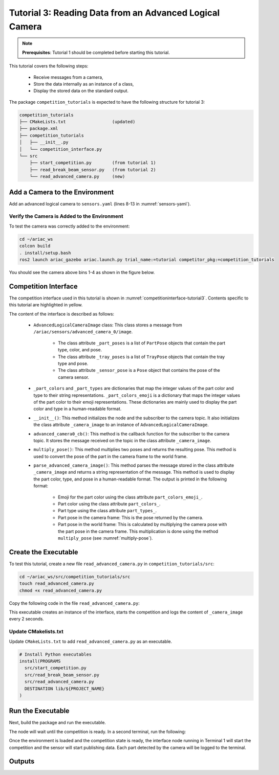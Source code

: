 
.. _TUTORIAL_3:

=========================================================
Tutorial 3: Reading Data from an Advanced Logical Camera
=========================================================

.. note::
  **Prerequisites**: Tutorial 1 should be completed before starting this tutorial.

This tutorial covers the following steps:

  - Receive messages from a camera, 
  - Store the data internally as an instance of a class,
  - Display the stored data on the standard output.

The package ``competition_tutorials`` is expected to have the following structure for tutorial 3:

.. code-block:: bash
    
    competition_tutorials
    ├── CMakeLists.txt                  (updated)
    ├── package.xml
    ├── competition_tutorials
    │   ├── __init__.py
    │   └── competition_interface.py
    └── src
        ├── start_competition.py        (from tutorial 1)
        ├── read_break_beam_sensor.py   (from tutorial 2)
        └── read_advanced_camera.py     (new)


Add a Camera to the Environment
--------------------------------

Add an advanced logical camera to  ``sensors.yaml`` (lines 8-13 in :numref:`sensors-yaml`). 

.. code-block:: yaml
    :caption: sensors.yaml
    :name: sensors-yaml
    :emphasize-lines: 8, 9, 10, 11, 12, 13
    :linenos:
    
    sensors:
      breakbeam_0:
        type: break_beam
        visualize_fov: true
        pose:
          xyz: [-0.36, 3.5, 0.88]
          rpy: [0, 0, pi]
      advanced_camera_0:
        type: advanced_logical_camera
        visualize_fov: true
        pose:
          xyz: [-2.286, 2.96, 1.8]
          rpy: [pi, pi/2, 0]




Verify the Camera is Added to the Environment
^^^^^^^^^^^^^^^^^^^^^^^^^^^^^^^^^^^^^^^^^^^^^^

To test  the camera was correctly added to the environment:

.. code-block:: bash

  cd ~/ariac_ws
  colcon build
  . install/setup.bash
  ros2 launch ariac_gazebo ariac.launch.py trial_name:=tutorial competitor_pkg:=competition_tutorials


You should see the camera above bins 1-4 as shown in the figure below.

.. _fig-advanced-camera-0:
.. figure:: ../images/tutorial3/advanced_camera_0.jpg
   :align: center

    


Competition Interface
--------------------------------

The competition interface used in this tutorial is shown in :numref:`competitioninterface-tutorial3`. Contents specific to this tutorial are highlighted in yellow.


.. code-block:: python
    :caption: Competition interface for tutorial 3
    :name: competitioninterface-tutorial3
    :emphasize-lines: 2, 3, 5, 7, 11-14, 19-26, 39-45, 47-53
    :linenos:

    import rclpy
    import PyKDL
    from dataclasses import dataclass
    from rclpy.node import Node
    from rclpy.qos import qos_profile_sensor_data
    from rclpy.parameter import Parameter
    from geometry_msgs.msg import Pose

    from ariac_msgs.msg import (
        CompetitionState,
        Part,
        AdvancedLogicalCameraImage as AdvancedLogicalCameraImageMsg,
        PartPose as PartPoseMsg,
        KitTrayPose as KitTrayPoseMsg,
    )

    from std_srvs.srv import Trigger

    @dataclass
    class AdvancedLogicalCameraImage:
    '''
    Class to store information about a AdvancedLogicalCameraImageMsg.
    '''
        _part_poses: PartPoseMsg
        _tray_poses: KitTrayPoseMsg
        _sensor_pose: Pose

    class CompetitionInterface(Node):
        '''
        Class for a competition interface node.

        Args:
            Node (rclpy.node.Node): Parent class for ROS nodes

        Raises:
            KeyboardInterrupt: Exception raised when the user uses Ctrl+C to kill a process
        '''

        _part_colors = {
            PartMsg.RED: 'red',
            PartMsg.BLUE: 'blue',
            PartMsg.GREEN: 'green',
            PartMsg.ORANGE: 'orange',
            PartMsg.PURPLE: 'purple',
        }
        '''Dictionary for converting part colors int to strings'''

        _part_colors_emoji = {
            PartMsg.RED: '🟥',
            PartMsg.BLUE: '🟦',
            PartMsg.GREEN: '🟩',
            PartMsg.ORANGE: '🟧',
            PartMsg.PURPLE: '🟪',
        }
        '''Dictionary for converting part colors int to emoji'''

        _part_types = {
            PartMsg.BATTERY: 'battery',
            PartMsg.PUMP: 'pump',
            PartMsg.REGULATOR: 'regulator',
            PartMsg.SENSOR: 'sensor',
        }
        '''Dictionary for converting part types int  to strings'''

        _competition_states = {
            CompetitionStateMsg.IDLE: 'idle',
            CompetitionStateMsg.READY: 'ready',
            CompetitionStateMsg.STARTED: 'started',
            CompetitionStateMsg.ORDER_ANNOUNCEMENTS_DONE: 'order_announcements_done',
            CompetitionStateMsg.ENDED: 'ended',
        }
        '''Dictionary for converting competition states int to strings'''

        def __init__(self):
            super().__init__('competition_interface')

            sim_time = Parameter(
                "use_sim_time",
                rclpy.Parameter.Type.BOOL,
                True
            )

            self.set_parameters([sim_time])

            # Service client for starting the competition
            self._start_competition_client = self.create_client(Trigger, '/ariac/start_competition')

            # Subscriber to the competition state topic
            self._competition_state_sub = self.create_subscription(
                CompetitionStateMsg,
                '/ariac/competition_state',
                self.competition_state_cb,
                10)

            # Store the state of the competition
            self._competition_state: CompetitionStateMsg = None

            # Subscriber to the logical camera topic
            self._advanced_camera0_sub = self.create_subscription(
                AdvancedLogicalCameraImageMsg,
                '/ariac/sensors/advanced_camera_0/image',
                self.advanced_camera0_cb,
                qos_profile_sensor_data)

            # Store each camera image as an AdvancedLogicalCameraImage object
            self._camera_image: AdvancedLogicalCameraImage = None

        @property
        def camera_image(self):
            '''Store one camera message as an object of AdvancedLogicalCameraImage.'''
            return self._camera_image

        def competition_state_cb(self, msg: CompetitionStateMsg):
            '''Callback for the topic /ariac/competition_state

            Arguments:
                msg -- CompetitionStateMsg message
            '''
            # Log if competition state has changed
            if self._competition_state != msg.competition_state:
                self.get_logger().info(
                    f'Competition state is: \
                    {CompetitionInterface._competition_states[msg.competition_state]}',
                    throttle_duration_sec=1.0)
            self._competition_state = msg.competition_state

        def start_competition(self):
            '''Function to start the competition.
            '''
            self.get_logger().info('Waiting for competition to be ready')

            if self._competition_state == CompetitionStateMsg.STARTED:
                return
            # Wait for competition to be ready
            while self._competition_state != CompetitionStateMsg.READY:
                try:
                    rclpy.spin_once(self)
                except KeyboardInterrupt:
                    return

            self.get_logger().info('Competition is ready. Starting...')

            # Call ROS service to start competition
            while not self._start_competition_client.wait_for_service(timeout_sec=1.0):
                self.get_logger().info('Waiting for /ariac/start_competition to be available...')

            # Create trigger request and call starter service
            request = Trigger.Request()
            future = self._start_competition_client.call_async(request)

            # Wait until the service call is completed
            rclpy.spin_until_future_complete(self, future)

            if future.result().success:
                self.get_logger().info('Started competition.')
            else:
                self.get_logger().info('Unable to start competition')

        def advanced_camera0_cb(self, msg: AdvancedLogicalCameraImageMsg):
            '''Callback for the topic /ariac/sensors/advanced_camera_0/image

            Arguments:
                msg -- AdvancedLogicalCameraImageMsg message
            '''
            self._camera_image = AdvancedLogicalCameraImage(msg.part_poses,
                                                            msg.tray_poses,
                                                            msg.sensor_pose)

        def multiply_pose(self, pose1: Pose, pose2: Pose):
            '''
            Use KDL to multiply two poses together.

            Args:
                pose1 (Pose): Pose of the first frame
                pose2 (Pose): Pose of the second frame

            Returns:
                Pose: Pose of the resulting frame
            '''

            frame1 = PyKDL.Frame(PyKDL.Rotation.Quaternion(pose1.orientation.x,
                                                        pose1.orientation.y,
                                                        pose1.orientation.z,
                                                        pose1.orientation.w),
                                PyKDL.Vector(pose1.position.x, pose1.position.y, pose1.position.z))

            frame2 = PyKDL.Frame(PyKDL.Rotation.Quaternion(pose2.orientation.x,
                                                        pose2.orientation.y,
                                                        pose2.orientation.z,
                                                        pose2.orientation.w),
                                PyKDL.Vector(pose2.position.x, pose2.position.y, pose2.position.z))

            frame3: PyKDL.Frame = frame1 * frame2

            tf2 = Pose()
            tf2.position.x = frame3.p.x()
            tf2.position.y = frame3.p.y()
            tf2.position.z = frame3.p.z()
            tf2.orientation.x = frame3.M.GetQuaternion()[0]
            tf2.orientation.y = frame3.M.GetQuaternion()[1]
            tf2.orientation.z = frame3.M.GetQuaternion()[2]
            tf2.orientation.w = frame3.M.GetQuaternion()[3]

            # return the resulting pose from frame3
            return tf2

        def parse_advanced_camera_image(self):
            '''
            Parse an AdvancedLogicalCameraImage message and return a string representation.


            Args:
                image (AdvancedLogicalCameraImage): Object of type AdvancedLogicalCameraImage
            '''
            output = '\n\n==========================\n'

            sensor_pose: Pose = self._camera_image._sensor_pose

            part_pose: PartPoseMsg
            
            counter = 1
            for part_pose in self._camera_image._part_poses:
                part_color = CompetitionInterface._part_colors[part_pose.part.color].capitalize()
                part_color_emoji = CompetitionInterface._part_colors_emoji[part_pose.part.color]
                part_type = CompetitionInterface._part_types[part_pose.part.type].capitalize()
                output += f'Part {counter}: {part_color_emoji} {part_color} {part_type}\n'
                output += '==========================\n'
                output += 'Camera Frame\n'
                output += '==========================\n'
                position = f'x: {part_pose.pose.position.x}\n\t\ty: {part_pose.pose.position.y}\n\t\tz: {part_pose.pose.position.z}'
                orientation = f'x: {part_pose.pose.orientation.x}\n\t\ty: {part_pose.pose.orientation.y}\n\t\tz: {part_pose.pose.orientation.z}\n\t\tw: {part_pose.pose.orientation.w}'

                output += '\tPosition:\n'
                output += f'\t\t{position}\n'
                output += '\tOrientation:\n'
                output += f'\t\t{orientation}\n'
                output += '==========================\n'
                output += 'World Frame\n'
                output += '==========================\n'
                part_world_pose = self.multiply_pose(sensor_pose, part_pose.pose)
                position = f'x: {part_world_pose.position.x}\n\t\ty: {part_world_pose.position.y}\n\t\tz: {part_world_pose.position.z}'
                orientation = f'x: {part_world_pose.orientation.x}\n\t\ty: {part_world_pose.orientation.y}\n\t\tz: {part_world_pose.orientation.z}\n\t\tw: {part_world_pose.orientation.w}'

                output += '\tPosition:\n'
                output += f'\t\t{position}\n'
                output += '\tOrientation:\n'
                output += f'\t\t{orientation}\n'
                output += '==========================\n'
                
                counter += 1

            return output



The content of the interface is described as follows:

    - ``AdvancedLogicalCameraImage`` class: This class stores a message from  ``/ariac/sensors/advanced_camera_0/image``. 

        - The class attribute ``_part_poses`` is a list of ``PartPose`` objects that contain the part type, color, and pose. 
        - The class attribute ``_tray_poses`` is a list of ``TrayPose`` objects that contain the tray type and pose. 
        - The class attribute ``_sensor_pose`` is a ``Pose`` object that contains the pose of the camera sensor.
    - ``_part_colors`` and ``_part_types`` are dictionaries that map the integer values of the part color and type to their string representations. ``_part_colors_emoji`` is a dictionary that maps the integer values of the part color to their emoji representations. These dictionaries are mainly used to display the part color and type in a human-readable format.
    - ``__init__()``: This method initializes the node and the subscriber to the camera topic. It also initializes the class attribute ``_camera_image`` to an instance of ``AdvancedLogicalCameraImage``.
    - ``advanced_camera0_cb()``: This method is the callback function for the subscriber to the camera topic. It stores the message received on the topic in the class attribute ``_camera_image``.
    - ``multiply_pose()``: This method multiplies two poses and returns the resulting pose. This method is used to convert the pose of the part in the camera frame to the world frame.
    - ``parse_advanced_camera_image()``: This method parses the message stored in the class attribute ``_camera_image`` and returns a string representation of the message. This method is used to display the part color, type, and pose in a human-readable format. The output is printed in the following format:

        - Emoji for the part color using the class attribute ``part_colors_emoji_``.
        - Part color using the class attribute ``part_colors_``.
        - Part type using the class attribute ``part_types_``.
        - Part pose in the camera frame: This is the pose returned by the camera.
        - Part pose in the world frame: This is calculated by multiplying the camera pose with the part pose in the camera frame. This multiplication is done using the method ``multiply_pose`` (see  :numref:`multiply-pose`).





Create the Executable
--------------------------------

To test this tutorial, create a new file ``read_advanced_camera.py`` in ``competition_tutorials/src``:

.. code-block:: bash

    cd ~/ariac_ws/src/competition_tutorials/src
    touch read_advanced_camera.py
    chmod +x read_advanced_camera.py


Copy the following code in the file ``read_advanced_camera.py``:


.. code-block:: python
    :caption: read_advanced_camera.py
    
    #!/usr/bin/env python3

    import rclpy
    from competition_tutorials.competition_interface import CompetitionInterface


    def main(args=None):
        rclpy.init(args=args)
        interface = CompetitionInterface()
        interface.start_competition()

        while rclpy.ok():
        try:
        rclpy.spin_once(interface)

        if interface.camera_image is not None:
            interface.get_logger().info(interface.parse_advanced_camera_image(), throttle_duration_sec=2.0)
        except KeyboardInterrupt:
        break

        interface.destroy_node()
        rclpy.shutdown()


    if __name__ == '__main__':
    main()



This executable creates an instance of the interface, starts the competition and logs the content of ``_camera_image`` every 2 seconds.

Update CMakelists.txt
^^^^^^^^^^^^^^^^^^^^^^

Update ``CMakeLists.txt`` to add ``read_advanced_camera.py`` as an executable.

.. code-block:: cmake

  # Install Python executables
  install(PROGRAMS
    src/start_competition.py
    src/read_break_beam_sensor.py
    src/read_advanced_camera.py
    DESTINATION lib/${PROJECT_NAME}
  )


Run the Executable
--------------------------------

Next, build the package and run the executable.


.. code-block:: bash
    :caption: Terminal 1

    cd ~/ariac_ws
    colcon build
    . install/setup.bash
    ros2 run competition_tutorials read_advanced_camera.py


The node will wait until the competition is ready. In a second terminal, run the following:

.. code-block:: bash
    :caption: Terminal 2

    cd ~/ariac_ws
    . install/setup.bash
    ros2 launch ariac_gazebo ariac.launch.py competitor_pkg:=ariac_tutorials trial_name:=tutorial


Once the environment is loaded and the competition state is ready, the interface node running in Terminal 1 will start the competition and the sensor will start publishing data.
Each part detected by the camera will be logged to the terminal.

Outputs
--------------------------------


.. code-block:: bash
    :caption: Terminal outputs
    
    ==========================
    Part 1: 🟪 Purple Pump
    ==========================
    Camera Frame
    ==========================
        Position:
            x: 1.0772143770406752
            y: 0.5150000388121461
            z: -0.2060067933778063
        Orientation:
            x: -0.0006855918720226918
            y: -0.7063449441335629
            z: -0.0006911150034743035
            w: 0.7078671289308405
    ==========================
    World Frame
    ==========================
        Position:
            x: -2.0799998435394826
            y: 2.4450000325688257
            z: 0.7227843196083803
        Orientation:
            x: -0.0010731836296401
            y: -0.0009734789503818064
            z: 0.9999989503002881
            w: 3.7353182917545933e-06
    ==========================
    Part 2: 🟪 Purple Pump
    ==========================
    Camera Frame
    ==========================
        Position:
            x: 1.0774243270564583
            y: 0.15500079119043203
            z: -0.20600655688080022
        Orientation:
            x: 0.0003549575317311197
            y: -0.7072292680009703
            z: 0.00035219184924200627
            w: 0.7069840963196159
    ==========================
    World Frame
    ==========================
        Position:
            x: -2.080000206072213
            y: 2.8049992801904398
            z: 0.7225743696009308
        Orientation:
            x: 0.0001765258688373336
            y: 0.0005000301498669066
            z: 0.9999998594026379
            w: 1.7808459680221148e-06